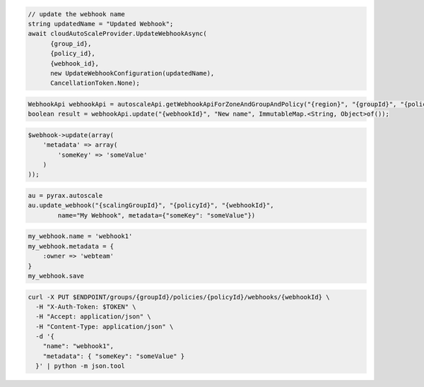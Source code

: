 .. code-block:: csharp

  // update the webhook name
  string updatedName = "Updated Webhook";
  await cloudAutoScaleProvider.UpdateWebhookAsync(
	{group_id}, 
	{policy_id}, 
	{webhook_id}, 
	new UpdateWebhookConfiguration(updatedName), 
	CancellationToken.None);

.. code-block:: java

  WebhookApi webhookApi = autoscaleApi.getWebhookApiForZoneAndGroupAndPolicy("{region}", "{groupId}", "{policyId}");
  boolean result = webhookApi.update("{webhookId}", "New name", ImmutableMap.<String, Object>of());

.. code-block:: javascript

.. code-block:: php

  $webhook->update(array(
      'metadata' => array(
          'someKey' => 'someValue'
      )
  ));

.. code-block:: python

  au = pyrax.autoscale
  au.update_webhook("{scalingGroupId}", "{policyId}", "{webhookId}",
          name="My Webhook", metadata={"someKey": "someValue"})

.. code-block:: ruby

  my_webhook.name = 'webhook1'
  my_webhook.metadata = {
      :owner => 'webteam'
  }
  my_webhook.save

.. code-block:: sh

  curl -X PUT $ENDPOINT/groups/{groupId}/policies/{policyId}/webhooks/{webhookId} \
    -H "X-Auth-Token: $TOKEN" \
    -H "Accept: application/json" \
    -H "Content-Type: application/json" \
    -d '{
      "name": "webhook1",
      "metadata": { "someKey": "someValue" }
    }' | python -m json.tool
